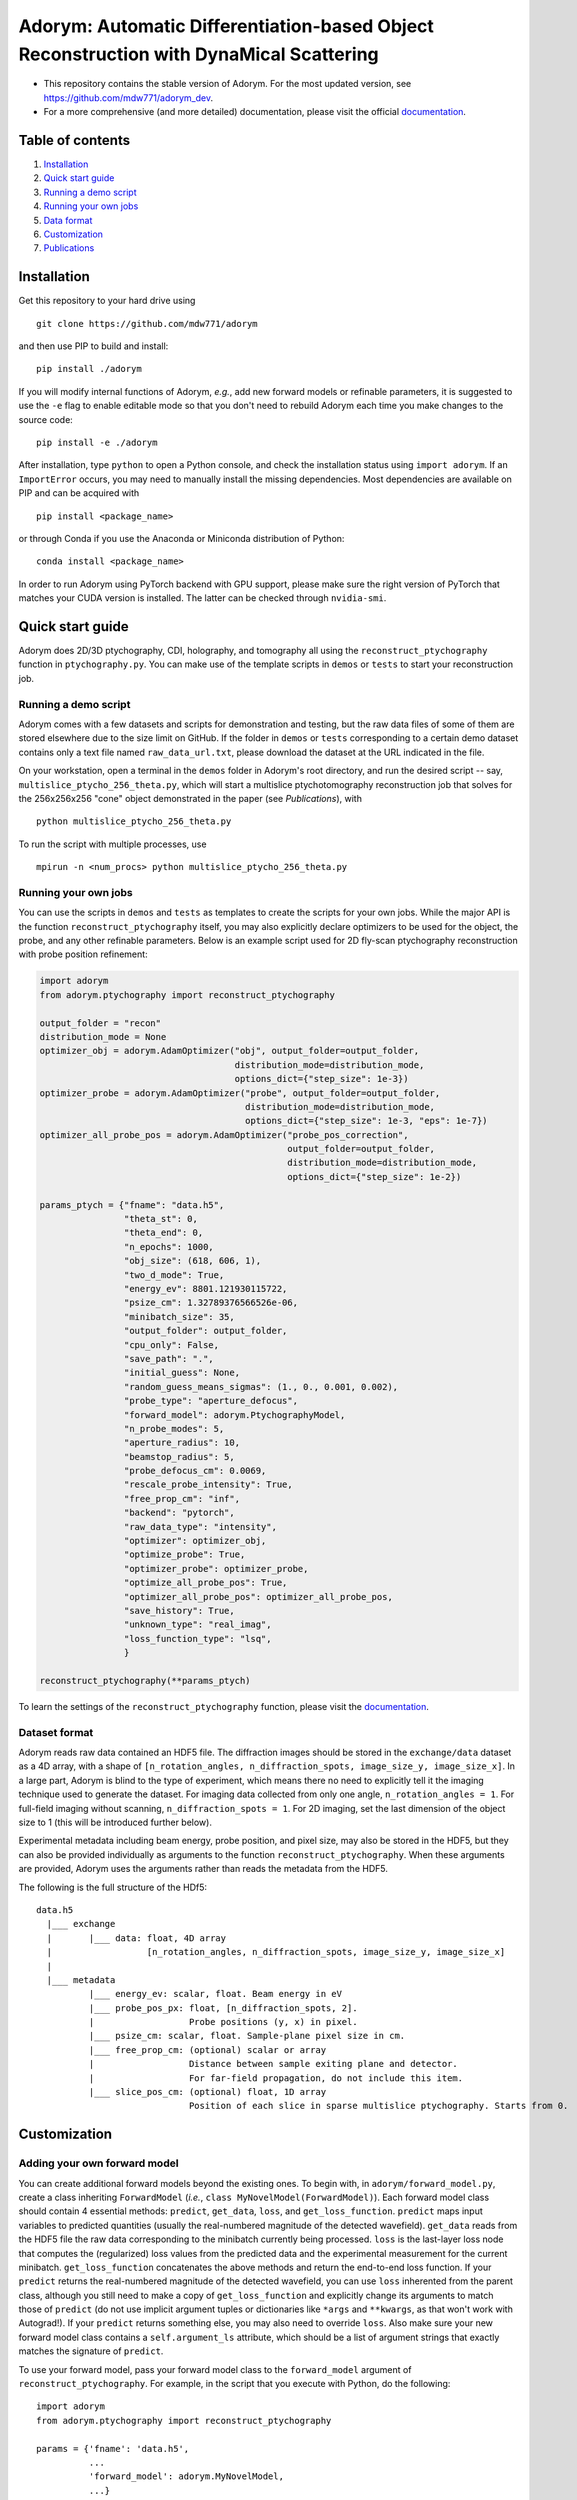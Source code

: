 Adorym: Automatic Differentiation-based Object Reconstruction with DynaMical Scattering
=======================================================================================

- This repository contains the stable version of Adorym. For the most updated version, see `https://github.com/mdw771/adorym_dev <https://github.com/mdw771/adorym_dev>`_.
- For a more comprehensive (and more detailed) documentation, please visit the official `documentation <https://adorym.readthedocs.io>`_.

Table of contents
-----------------

#. `Installation <#installation>`__
#. `Quick start guide <#quick-start-guide>`__
#. `Running a demo script <#running-a-demo-script>`__
#. `Running your own jobs <#running-your-own-jobs>`__
#. `Data format <#dataset-format>`__
#. `Customization <#customization>`__
#. `Publications <#publications>`__

Installation
------------

Get this repository to your hard drive using

::

    git clone https://github.com/mdw771/adorym

and then use PIP to build and install:

::

    pip install ./adorym

If you will modify internal functions of Adorym, *e.g.*, add new
forward
models or refinable parameters, it is suggested to use the ``-e`` flag
to
enable editable mode so that you don't need to rebuild Adorym each
time
you make changes to the source code:

::

    pip install -e ./adorym

After installation, type ``python`` to open a Python console, and
check
the installation status using ``import adorym``. If an ``ImportError``
occurs,
you may need to manually install the missing dependencies. Most
dependencies are available on PIP and can be acquired with

::

    pip install <package_name>

or through Conda if you use the Anaconda or Miniconda distribution of
Python:

::

    conda install <package_name>

In order to run Adorym using PyTorch backend with GPU support, please
make sure the right version of PyTorch that matches your CUDA version
is installed. The latter can be checked through ``nvidia-smi``.

Quick start guide
-----------------

Adorym does 2D/3D ptychography, CDI, holography, and tomography all
using the ``reconstruct_ptychography`` function in
``ptychography.py``.
You can make use of the template scripts in ``demos`` or ``tests`` to
start
your reconstruction job.

Running a demo script
~~~~~~~~~~~~~~~~~~~~~

Adorym comes with a few datasets and scripts for demonstration and
testing,
but the raw data files of some of them are stored elsewhere due to the
size limit
on GitHub. If the folder in ``demos`` or ``tests`` corresponding to a
certain demo dataset
contains only a text file named ``raw_data_url.txt``, please download
the
dataset at the URL indicated in the file.

On your workstation, open a terminal in the ``demos`` folder in
Adorym's
root directory, and run the desired script -- say,
``multislice_ptycho_256_theta.py``,
which will start a multislice ptychotomography reconstruction job that
solves for the 256x256x256 "cone" object demonstrated in the paper
(see *Publications*), with

::

    python multislice_ptycho_256_theta.py

To run the script with multiple processes, use

::

    mpirun -n <num_procs> python multislice_ptycho_256_theta.py

Running your own jobs
~~~~~~~~~~~~~~~~~~~~~

You can use the scripts in ``demos`` and ``tests`` as templates to create the
scripts for your own jobs. While the major API is the function ``reconstruct_ptychography``
itself, you may also explicitly declare optimizers to be used for the object, the
probe, and any other refinable parameters. Below is an example script used
for 2D fly-scan ptychography reconstruction with probe position refinement:

.. code-block::

    import adorym
    from adorym.ptychography import reconstruct_ptychography

    output_folder = "recon"
    distribution_mode = None
    optimizer_obj = adorym.AdamOptimizer("obj", output_folder=output_folder,
                                         distribution_mode=distribution_mode,
                                         options_dict={"step_size": 1e-3})
    optimizer_probe = adorym.AdamOptimizer("probe", output_folder=output_folder,
                                           distribution_mode=distribution_mode,
                                           options_dict={"step_size": 1e-3, "eps": 1e-7})
    optimizer_all_probe_pos = adorym.AdamOptimizer("probe_pos_correction",
                                                   output_folder=output_folder,
                                                   distribution_mode=distribution_mode,
                                                   options_dict={"step_size": 1e-2})

    params_ptych = {"fname": "data.h5",
                    "theta_st": 0,
                    "theta_end": 0,
                    "n_epochs": 1000,
                    "obj_size": (618, 606, 1),
                    "two_d_mode": True,
                    "energy_ev": 8801.121930115722,
                    "psize_cm": 1.32789376566526e-06,
                    "minibatch_size": 35,
                    "output_folder": output_folder,
                    "cpu_only": False,
                    "save_path": ".",
                    "initial_guess": None,
                    "random_guess_means_sigmas": (1., 0., 0.001, 0.002),
                    "probe_type": "aperture_defocus",
                    "forward_model": adorym.PtychographyModel,
                    "n_probe_modes": 5,
                    "aperture_radius": 10,
                    "beamstop_radius": 5,
                    "probe_defocus_cm": 0.0069,
                    "rescale_probe_intensity": True,
                    "free_prop_cm": "inf",
                    "backend": "pytorch",
                    "raw_data_type": "intensity",
                    "optimizer": optimizer_obj,
                    "optimize_probe": True,
                    "optimizer_probe": optimizer_probe,
                    "optimize_all_probe_pos": True,
                    "optimizer_all_probe_pos": optimizer_all_probe_pos,
                    "save_history": True,
                    "unknown_type": "real_imag",
                    "loss_function_type": "lsq",
                    }

    reconstruct_ptychography(**params_ptych)

To learn the settings of the ``reconstruct_ptychography`` function, please visit
the `documentation <https://adorym.readthedocs.io>`_.

Dataset format
~~~~~~~~~~~~~~

Adorym reads raw data contained an HDF5 file. The diffraction images
should be
stored in the ``exchange/data`` dataset as a 4D array, with a shape of
``[n_rotation_angles, n_diffraction_spots, image_size_y, image_size_x]``.
In a large part, Adorym is blind to the type of experiment, which
means
there no need to explicitly tell it the imaging technique used to
generate
the dataset. For imaging data collected from only one angle,
``n_rotation_angles = 1``.
For full-field imaging without scanning, ``n_diffraction_spots = 1``.
For
2D imaging, set the last dimension of the object size to 1 (this will
be
introduced further below).

Experimental metadata including beam energy, probe position, and pixel
size, may also be stored in the HDF5, but they can also be provided
individually
as arguments to the function ``reconstruct_ptychography``. When these
arguments
are provided, Adorym uses the arguments rather than reads the metadata
from
the HDF5.

The following is the full structure of the HDf5:

::

    data.h5
      |___ exchange
      |       |___ data: float, 4D array
      |                  [n_rotation_angles, n_diffraction_spots, image_size_y, image_size_x]
      |
      |___ metadata
              |___ energy_ev: scalar, float. Beam energy in eV
              |___ probe_pos_px: float, [n_diffraction_spots, 2]. 
              |                  Probe positions (y, x) in pixel.
              |___ psize_cm: scalar, float. Sample-plane pixel size in cm.
              |___ free_prop_cm: (optional) scalar or array 
              |                  Distance between sample exiting plane and detector.
              |                  For far-field propagation, do not include this item. 
              |___ slice_pos_cm: (optional) float, 1D array
                                 Position of each slice in sparse multislice ptychography. Starts from 0.

Customization
-------------

Adding your own forward model
~~~~~~~~~~~~~~~~~~~~~~~~~~~~~

You can create additional forward models beyond the existing ones. To
begin with, in ``adorym/forward_model.py``,
create a class inheriting ``ForwardModel`` (*i.e.*,
``class MyNovelModel(ForwardModel)``). Each forward model class
should contain 4 essential methods: ``predict``, ``get_data``,
``loss``, and ``get_loss_function``. ``predict`` maps input variables
to predicted quantities (usually the real-numbered magnitude of the
detected wavefield). ``get_data`` reads from
the HDF5 file the raw data corresponding to the minibatch currently
being processed. ``loss`` is the last-layer
loss node that computes the (regularized)
loss values from the predicted data and the experimental measurement
for the current minibatch. ``get_loss_function``
concatenates the above methods and return the end-to-end loss
function. If your ``predict`` returns the real-numbered
magnitude of the detected wavefield, you can use ``loss`` inherented
from the parent class, although you still need to
make a copy of ``get_loss_function`` and explicitly change its
arguments to match those of ``predict`` (do not use
implicit argument tuples or dictionaries like ``*args`` and
``**kwargs``, as that won't work with Autograd!). If your ``predict``
returns something else, you may also need to override ``loss``. Also
make sure your new forward model class contains
a ``self.argument_ls`` attribute, which should be a list of argument
strings that exactly matches the signature of ``predict``.

To use your forward model, pass your forward model class to the
``forward_model`` argument of ``reconstruct_ptychography``.
For example, in the script that you execute with Python, do the
following:

::

    import adorym
    from adorym.ptychography import reconstruct_ptychography

    params = {'fname': 'data.h5', 
              ...
              'forward_model': adorym.MyNovelModel,
              ...}

Adding refinable parameters
~~~~~~~~~~~~~~~~~~~~~~~~~~~

Whenever possible, users who want to create new forward models with
new refinable parameters are always
recommended to make use of parameter variables existing in the
program, because they all have optimizers
already linked to them. These include the following:

+----------------------------+-----------------------------------------+
| **Var name**               | **Shape**                               |
+============================+=========================================+
| ``probe_real``             | ``[n_modes, tile_len_y, tile_len_x]``   |
+----------------------------+-----------------------------------------+
| ``probe_imag``             | ``[n_modes, tile_len_y, tile_len_x]``   |
+----------------------------+-----------------------------------------+
| ``probe_defocus_mm``       | ``[1]``                                 |
+----------------------------+-----------------------------------------+
| ``probe_pos_offset``       | ``[n_theta, 2]``                        |
+----------------------------+-----------------------------------------+
| ``probe_pos_correction``   | ``[n_theta, n_tiles_per_angle]``        |
+----------------------------+-----------------------------------------+
| ``slice_pos_cm_ls``        | ``[n_slices]``                          |
+----------------------------+-----------------------------------------+
| ``free_prop_cm``           | ``[1] or [n_distances]``                |
+----------------------------+-----------------------------------------+
| ``tilt_ls``                | ``[3, n_theta]``                        |
+----------------------------+-----------------------------------------+
| ``prj_affine_ls``          | ``[n_distances, 2, 3]``                 |
+----------------------------+-----------------------------------------+
| ``ctf_lg_kappa``           | ``[1]``                                 |
+----------------------------+-----------------------------------------+

Adding new refinable parameters (at the current stage) involves some
hard coding. To do that, take the following
steps:

#. in ``ptychography.py``, find the code block labeled by
   ``"Create variables and optimizers for other parameters (probe, probe defocus, probe positions, etc.)."``
   In this block, declare the variable use
   ``adorym.wrapper.create_variable``, and add it to the dictionary
   ``optimizable_params``. The name of the variable must match the name
   of the argument defined in your ``ForwardModel`` class.

#. In the argument list of ``ptychography.reconstruct_ptychography``,
   add an optimization switch for the new variable. Optionally, also add
   an variable to hold pre-declared optimizer for this variable, and set
   the default to ``None``.

#. In function ``create_and_initialize_parameter_optimizers`` within
   ``adorym/optimizers.py``, define how the optimizer of the parameter
   variable should be defined. You can use the existing optimizer
   declaration codes for other parameters as a template.

#. If the parameter requires a special rule when it is defined, updated,
   or outputted, you will also need to explicitly modify
   ``create_and_initialize_parameter_optimizers``,
   ``update_parameters``, ``create_parameter_output_folders``, and
   ``output_intermediate_parameters``.

Publications
------------

- \M. Du, S. Kandel, J. Deng, X. Huang, A. Demortiere, T. T. Nguyen, R. Tucoulou, V. D. Andrade, Q. Jin, C. Jacobsen, Adorym: A multi-platform generic x-ray image reconstruction framework based on automatic differentiation. *Arxiv*, arXiv:2012.12686 (2020).

The early version of Adorym, which was used to demonstrate 3D
reconstruction of continuous object beyond the depth of focus, is
published as

- \M. Du, Y. S. G. Nashed, S. Kandel, D. Gürsoy, C. Jacobsen, Three dimensions, two microscopes, one code: Automatic differentiation for x-ray nanotomography beyond the depth of focus limit. *Sci Adv.* **6**, eaay3700 (2020).
